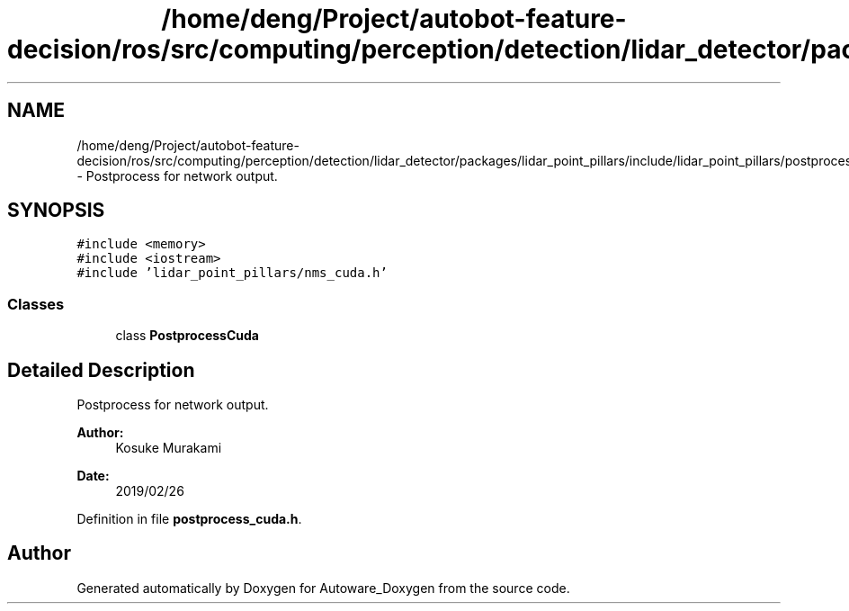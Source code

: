 .TH "/home/deng/Project/autobot-feature-decision/ros/src/computing/perception/detection/lidar_detector/packages/lidar_point_pillars/include/lidar_point_pillars/postprocess_cuda.h" 3 "Fri May 22 2020" "Autoware_Doxygen" \" -*- nroff -*-
.ad l
.nh
.SH NAME
/home/deng/Project/autobot-feature-decision/ros/src/computing/perception/detection/lidar_detector/packages/lidar_point_pillars/include/lidar_point_pillars/postprocess_cuda.h \- Postprocess for network output\&.  

.SH SYNOPSIS
.br
.PP
\fC#include <memory>\fP
.br
\fC#include <iostream>\fP
.br
\fC#include 'lidar_point_pillars/nms_cuda\&.h'\fP
.br

.SS "Classes"

.in +1c
.ti -1c
.RI "class \fBPostprocessCuda\fP"
.br
.in -1c
.SH "Detailed Description"
.PP 
Postprocess for network output\&. 


.PP
\fBAuthor:\fP
.RS 4
Kosuke Murakami 
.RE
.PP
\fBDate:\fP
.RS 4
2019/02/26 
.RE
.PP

.PP
Definition in file \fBpostprocess_cuda\&.h\fP\&.
.SH "Author"
.PP 
Generated automatically by Doxygen for Autoware_Doxygen from the source code\&.
